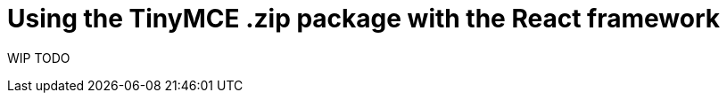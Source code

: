 = Using the TinyMCE .zip package with the React framework

:title_nav: Using a .zip package with TinyMCE

:description: A guide on integrating a .zip version of TinyMCE package using JavaScript.
:keywords: on prem integration integrate javascript wysiwyg editor zip packages

:productSource: zip


WIP TODO
// include::partial$integrations/react-quick-start.adoc[]
